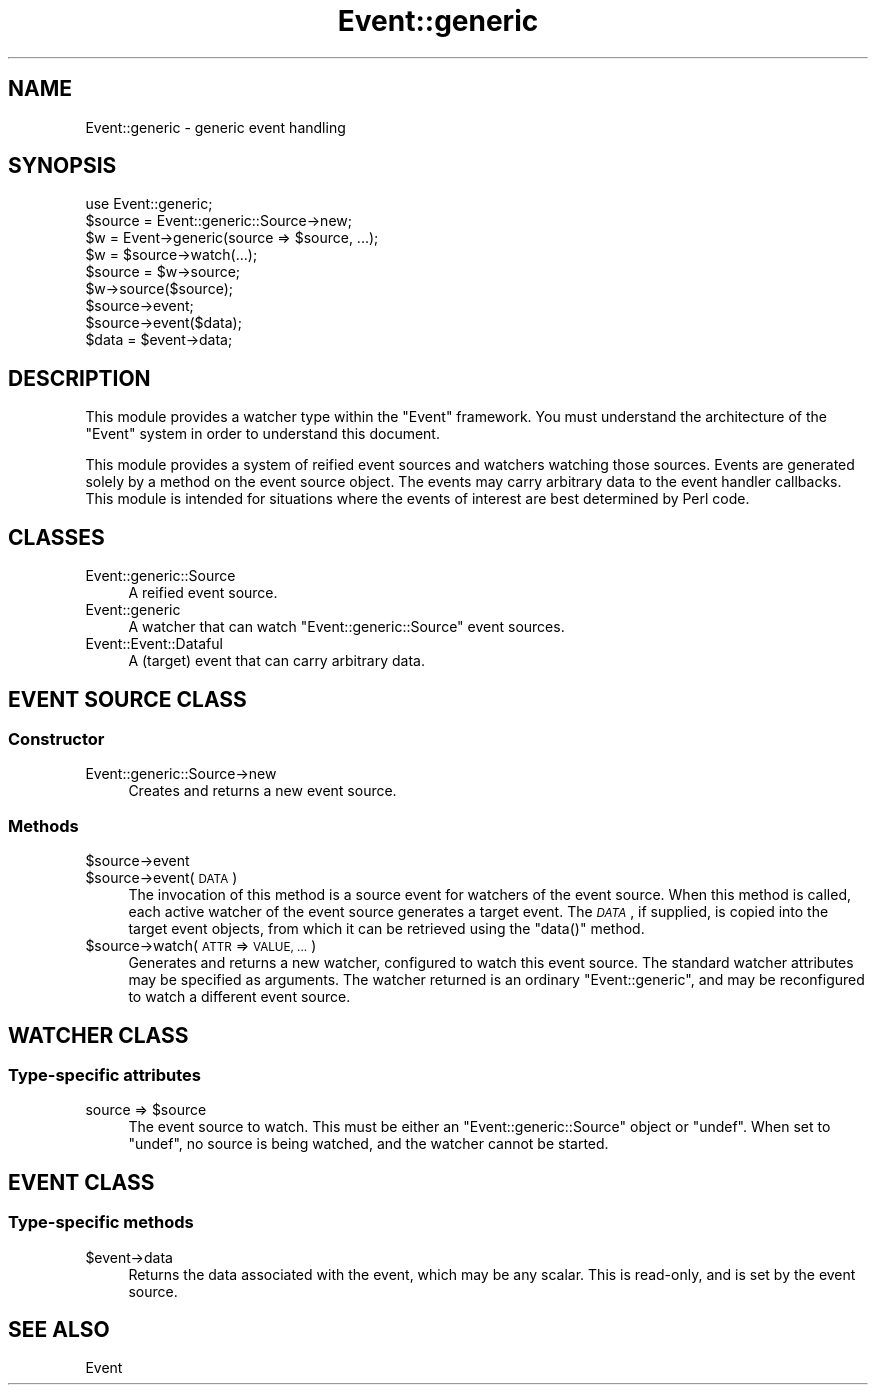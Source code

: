 .\" Automatically generated by Pod::Man 2.28 (Pod::Simple 3.28)
.\"
.\" Standard preamble:
.\" ========================================================================
.de Sp \" Vertical space (when we can't use .PP)
.if t .sp .5v
.if n .sp
..
.de Vb \" Begin verbatim text
.ft CW
.nf
.ne \\$1
..
.de Ve \" End verbatim text
.ft R
.fi
..
.\" Set up some character translations and predefined strings.  \*(-- will
.\" give an unbreakable dash, \*(PI will give pi, \*(L" will give a left
.\" double quote, and \*(R" will give a right double quote.  \*(C+ will
.\" give a nicer C++.  Capital omega is used to do unbreakable dashes and
.\" therefore won't be available.  \*(C` and \*(C' expand to `' in nroff,
.\" nothing in troff, for use with C<>.
.tr \(*W-
.ds C+ C\v'-.1v'\h'-1p'\s-2+\h'-1p'+\s0\v'.1v'\h'-1p'
.ie n \{\
.    ds -- \(*W-
.    ds PI pi
.    if (\n(.H=4u)&(1m=24u) .ds -- \(*W\h'-12u'\(*W\h'-12u'-\" diablo 10 pitch
.    if (\n(.H=4u)&(1m=20u) .ds -- \(*W\h'-12u'\(*W\h'-8u'-\"  diablo 12 pitch
.    ds L" ""
.    ds R" ""
.    ds C` ""
.    ds C' ""
'br\}
.el\{\
.    ds -- \|\(em\|
.    ds PI \(*p
.    ds L" ``
.    ds R" ''
.    ds C`
.    ds C'
'br\}
.\"
.\" Escape single quotes in literal strings from groff's Unicode transform.
.ie \n(.g .ds Aq \(aq
.el       .ds Aq '
.\"
.\" If the F register is turned on, we'll generate index entries on stderr for
.\" titles (.TH), headers (.SH), subsections (.SS), items (.Ip), and index
.\" entries marked with X<> in POD.  Of course, you'll have to process the
.\" output yourself in some meaningful fashion.
.\"
.\" Avoid warning from groff about undefined register 'F'.
.de IX
..
.nr rF 0
.if \n(.g .if rF .nr rF 1
.if (\n(rF:(\n(.g==0)) \{
.    if \nF \{
.        de IX
.        tm Index:\\$1\t\\n%\t"\\$2"
..
.        if !\nF==2 \{
.            nr % 0
.            nr F 2
.        \}
.    \}
.\}
.rr rF
.\"
.\" Accent mark definitions (@(#)ms.acc 1.5 88/02/08 SMI; from UCB 4.2).
.\" Fear.  Run.  Save yourself.  No user-serviceable parts.
.    \" fudge factors for nroff and troff
.if n \{\
.    ds #H 0
.    ds #V .8m
.    ds #F .3m
.    ds #[ \f1
.    ds #] \fP
.\}
.if t \{\
.    ds #H ((1u-(\\\\n(.fu%2u))*.13m)
.    ds #V .6m
.    ds #F 0
.    ds #[ \&
.    ds #] \&
.\}
.    \" simple accents for nroff and troff
.if n \{\
.    ds ' \&
.    ds ` \&
.    ds ^ \&
.    ds , \&
.    ds ~ ~
.    ds /
.\}
.if t \{\
.    ds ' \\k:\h'-(\\n(.wu*8/10-\*(#H)'\'\h"|\\n:u"
.    ds ` \\k:\h'-(\\n(.wu*8/10-\*(#H)'\`\h'|\\n:u'
.    ds ^ \\k:\h'-(\\n(.wu*10/11-\*(#H)'^\h'|\\n:u'
.    ds , \\k:\h'-(\\n(.wu*8/10)',\h'|\\n:u'
.    ds ~ \\k:\h'-(\\n(.wu-\*(#H-.1m)'~\h'|\\n:u'
.    ds / \\k:\h'-(\\n(.wu*8/10-\*(#H)'\z\(sl\h'|\\n:u'
.\}
.    \" troff and (daisy-wheel) nroff accents
.ds : \\k:\h'-(\\n(.wu*8/10-\*(#H+.1m+\*(#F)'\v'-\*(#V'\z.\h'.2m+\*(#F'.\h'|\\n:u'\v'\*(#V'
.ds 8 \h'\*(#H'\(*b\h'-\*(#H'
.ds o \\k:\h'-(\\n(.wu+\w'\(de'u-\*(#H)/2u'\v'-.3n'\*(#[\z\(de\v'.3n'\h'|\\n:u'\*(#]
.ds d- \h'\*(#H'\(pd\h'-\w'~'u'\v'-.25m'\f2\(hy\fP\v'.25m'\h'-\*(#H'
.ds D- D\\k:\h'-\w'D'u'\v'-.11m'\z\(hy\v'.11m'\h'|\\n:u'
.ds th \*(#[\v'.3m'\s+1I\s-1\v'-.3m'\h'-(\w'I'u*2/3)'\s-1o\s+1\*(#]
.ds Th \*(#[\s+2I\s-2\h'-\w'I'u*3/5'\v'-.3m'o\v'.3m'\*(#]
.ds ae a\h'-(\w'a'u*4/10)'e
.ds Ae A\h'-(\w'A'u*4/10)'E
.    \" corrections for vroff
.if v .ds ~ \\k:\h'-(\\n(.wu*9/10-\*(#H)'\s-2\u~\d\s+2\h'|\\n:u'
.if v .ds ^ \\k:\h'-(\\n(.wu*10/11-\*(#H)'\v'-.4m'^\v'.4m'\h'|\\n:u'
.    \" for low resolution devices (crt and lpr)
.if \n(.H>23 .if \n(.V>19 \
\{\
.    ds : e
.    ds 8 ss
.    ds o a
.    ds d- d\h'-1'\(ga
.    ds D- D\h'-1'\(hy
.    ds th \o'bp'
.    ds Th \o'LP'
.    ds ae ae
.    ds Ae AE
.\}
.rm #[ #] #H #V #F C
.\" ========================================================================
.\"
.IX Title "Event::generic 3pm"
.TH Event::generic 3pm "2014-07-09" "perl v5.20.2" "User Contributed Perl Documentation"
.\" For nroff, turn off justification.  Always turn off hyphenation; it makes
.\" way too many mistakes in technical documents.
.if n .ad l
.nh
.SH "NAME"
Event::generic \- generic event handling
.SH "SYNOPSIS"
.IX Header "SYNOPSIS"
.Vb 1
\& use Event::generic;
\&
\& $source = Event::generic::Source\->new;
\&
\& $w = Event\->generic(source => $source, ...);
\& $w = $source\->watch(...);
\&
\& $source = $w\->source;
\& $w\->source($source);
\&
\& $source\->event;
\& $source\->event($data);
\&
\& $data = $event\->data;
.Ve
.SH "DESCRIPTION"
.IX Header "DESCRIPTION"
This module provides a watcher type within the \f(CW\*(C`Event\*(C'\fR framework.
You must understand the architecture of the \f(CW\*(C`Event\*(C'\fR system in order to
understand this document.
.PP
This module provides a system of reified event sources and watchers
watching those sources.  Events are generated solely by a method on the
event source object.  The events may carry arbitrary data to the event
handler callbacks.  This module is intended for situations where the
events of interest are best determined by Perl code.
.SH "CLASSES"
.IX Header "CLASSES"
.IP "Event::generic::Source" 4
.IX Item "Event::generic::Source"
A reified event source.
.IP "Event::generic" 4
.IX Item "Event::generic"
A watcher that can watch \f(CW\*(C`Event::generic::Source\*(C'\fR event sources.
.IP "Event::Event::Dataful" 4
.IX Item "Event::Event::Dataful"
A (target) event that can carry arbitrary data.
.SH "EVENT SOURCE CLASS"
.IX Header "EVENT SOURCE CLASS"
.SS "Constructor"
.IX Subsection "Constructor"
.IP "Event::generic::Source\->new" 4
.IX Item "Event::generic::Source->new"
Creates and returns a new event source.
.SS "Methods"
.IX Subsection "Methods"
.ie n .IP "$source\->event" 4
.el .IP "\f(CW$source\fR\->event" 4
.IX Item "$source->event"
.PD 0
.ie n .IP "$source\->event(\s-1DATA\s0)" 4
.el .IP "\f(CW$source\fR\->event(\s-1DATA\s0)" 4
.IX Item "$source->event(DATA)"
.PD
The invocation of this method is a source event for watchers of the
event source.  When this method is called, each active watcher of the
event source generates a target event.  The \fI\s-1DATA\s0\fR, if supplied, is
copied into the target event objects, from which it can be retrieved
using the \f(CW\*(C`data()\*(C'\fR method.
.ie n .IP "$source\->watch(\s-1ATTR\s0 => \s-1VALUE, ...\s0)" 4
.el .IP "\f(CW$source\fR\->watch(\s-1ATTR\s0 => \s-1VALUE, ...\s0)" 4
.IX Item "$source->watch(ATTR => VALUE, ...)"
Generates and returns a new watcher, configured to watch this event
source.  The standard watcher attributes may be specified as arguments.
The watcher returned is an ordinary \f(CW\*(C`Event::generic\*(C'\fR, and may be
reconfigured to watch a different event source.
.SH "WATCHER CLASS"
.IX Header "WATCHER CLASS"
.SS "Type-specific attributes"
.IX Subsection "Type-specific attributes"
.ie n .IP "source => $source" 4
.el .IP "source => \f(CW$source\fR" 4
.IX Item "source => $source"
The event source to watch.  This must be either an
\&\f(CW\*(C`Event::generic::Source\*(C'\fR object or \f(CW\*(C`undef\*(C'\fR.  When set to \f(CW\*(C`undef\*(C'\fR,
no source is being watched, and the watcher cannot be started.
.SH "EVENT CLASS"
.IX Header "EVENT CLASS"
.SS "Type-specific methods"
.IX Subsection "Type-specific methods"
.ie n .IP "$event\->data" 4
.el .IP "\f(CW$event\fR\->data" 4
.IX Item "$event->data"
Returns the data associated with the event, which may be any scalar.
This is read-only, and is set by the event source.
.SH "SEE ALSO"
.IX Header "SEE ALSO"
Event
